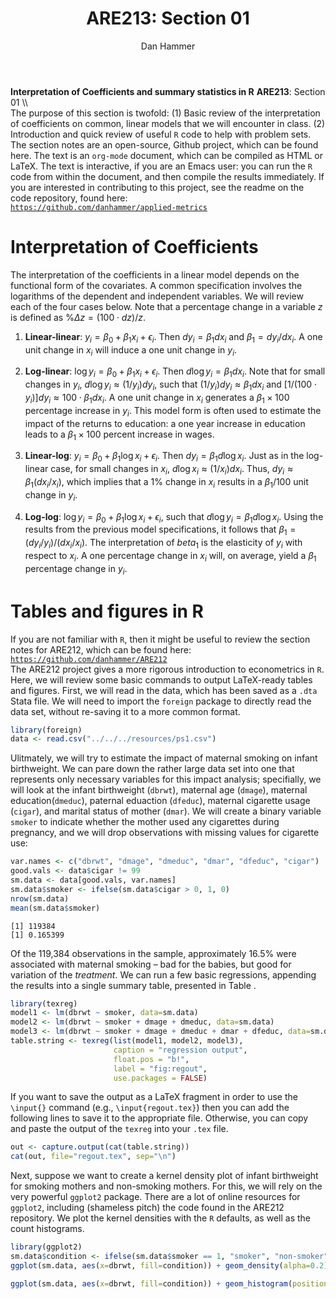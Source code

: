 #+AUTHOR:      Dan Hammer
#+TITLE:       ARE213: Section 01
#+OPTIONS:     toc:nil num:nil 
#+LATEX_HEADER: \usepackage{mathrsfs}
#+LATEX_HEADER: \usepackage{graphicx}
#+LATEX_HEADER: \usepackage{booktabs}
#+LATEX_HEADER: \usepackage{dcolumn}
#+LATEX_HEADER: \usepackage{subfigure}
#+LATEX_HEADER: \usepackage[margin=1in]{geometry}
#+LATEX_HEADER: \RequirePackage{fancyvrb}
#+LATEX_HEADER: \DefineVerbatimEnvironment{verbatim}{Verbatim}{fontsize=\small,formatcom = {\color[rgb]{0.1,0.2,0.9}}}
#+LATEX: \setlength{\parindent}{0in}
#+STARTUP: fninline
#+AUTHOR: 
#+TITLE: 

*Interpretation of Coefficients and summary statistics in R* \hfill
*ARE213*: Section 01 \\ \\

The purpose of this section is twofold: (1) Basic review of the
interpretation of coefficients on common, linear models that we will
encounter in class. (2) Introduction and quick review of useful =R=
code to help with problem sets.  The section notes are an open-source,
Github project, which can be found here.  The text is an =org-mode=
document, which can be compiled as HTML or \LaTeX.  The text is
interactive, if you are an Emacs user: you can run the =R= code from
within the document, and then compile the results immediately.  If you
are interested in contributing to this project, see the readme on the
code repository, found here: \\

[[https://github.com/danhammer/applied-metrics][\texttt{https://github.com/danhammer/applied-metrics}]]

* Interpretation of Coefficients

The interpretation of the coefficients in a linear model depends on
the functional form of the covariates.  A common specification
involves the logarithms of the dependent and independent variables.
We will review each of the four cases below.  Note that a percentage
change in a variable $z$ is defined as $\% \Delta z =(100\cdot d
z)/{z}$.

1. *Linear-linear*: $y_i = \beta_0 + \beta_1 x_i + \epsilon_i$.  Then $d y_i =
   \beta_1 d x_i$ and $\beta_1 = d y_i / d x_i$.  A one unit change in
   $x_i$ will induce a one unit change in $y_i$.

2. *Log-linear*: $\log y_i = \beta_0 + \beta_1 x_i + \epsilon_i$. Then
   $d \log y_i = \beta_1 d x_i$.  Note that for small changes in
   $y_i$, $d \log y_i \approx (1/ y_i) d y_i$, such that $(1/ y_i) d
   y_i \approx \beta_1 d x_i$ and $[1/ (100 \cdot y_i)] d y_i \approx
   100 \cdot \beta_1 d x_i$.  A one unit change in $x_i$ generates a
   $\beta_1 \times 100$ percentage increase in $y_i$.  This model form
   is often used to estimate the impact of the returns to education: a
   one year increase in education leads to a $\beta_1 \times 100$ percent
   increase in wages.

3. *Linear-log*: $y_i = \beta_0 + \beta_1 \log x_i + \epsilon_i$. Then
   $d y_i = \beta_1 d \log x_i$.  Just as in the log-linear case, for
   small changes in $x_i$, $d \log x_i \approx (1/ x_i) d x_i$.  Thus,
   $d y_i \approx \beta_1 (d x_i / x_i)$, which implies that a 1%
   change in $x_i$ results in a $\beta_1 / 100$ unit change in $y_i$.

4. *Log-log*: $\log y_i = \beta_0 + \beta_1 \log x_i + \epsilon_i$,
   such that $d \log y_i = \beta_1 d \log x_i$.  Using the results
   from the previous model specifications, it follows that $\beta_1 =
   (d y_i / y_i)/(d x_i / x_i)$.  The interpretation of $beta_1$ is
   the elasticity of $y_i$ with respect to $x_i$.  A one percentage
   change in $x_i$ will, on average, yield a $\beta_1$ percentage
   change in $y_i$.

* Tables and figures in R

If you are not familiar with =R=, then it might be useful to review
the section notes for ARE212, which can be found here: \\

[[https://github.com/danhammer/ARE212][\texttt{https://github.com/danhammer/ARE212}]] \\

The ARE212 project gives a more rigorous introduction to econometrics
in =R=.  Here, we will review some basic commands to output
\LaTeX-ready tables and figures.  First, we will read in the data,
which has been saved as a =.dta= Stata file.  We will need to import
the =foreign= package to directly read the data set, without re-saving
it to a more common format.

#+begin_src R :exports code :results none
  library(foreign)
  data <- read.csv("../../../resources/ps1.csv")
#+end_src

#+results:

Ulitmately, we will try to estimate the impact of maternal smoking on
infant birthweight.  We can pare down the rather large data set into
one that represents only necessary variables for this impact analysis;
specifially, we will look at the infant birthweight (=dbrwt=),
maternal age (=dmage=), maternal education(=dmeduc=), paternal
eduaction (=dfeduc=), maternal cigarette usage (=cigar=), and marital
status of mother (=dmar=).  We will create a binary variable =smoker=
to indicate whether the mother used any cigarettes during pregnancy,
and we will drop observations with missing values for cigarette use:

#+begin_src R :results output :exports both :tangle yes :session
  var.names <- c("dbrwt", "dmage", "dmeduc", "dmar", "dfeduc", "cigar")
  good.vals <- data$cigar != 99
  sm.data <- data[good.vals, var.names]
  sm.data$smoker <- ifelse(sm.data$cigar > 0, 1, 0)
  nrow(sm.data)
  mean(sm.data$smoker)
#+end_src

#+results:
: [1] 119384
: [1] 0.165399

Of the 119,384 observations in the sample, approximately 16.5% were
associated with maternal smoking -- bad for the babies, but good for
variation of the /treatment/.  We can run a few basic regressions,
appending the results into a single summary table, presented in Table
\ref{fig:regout}.

#+begin_src R :results output latex :exports both :tangle yes :session
  library(texreg)
  model1 <- lm(dbrwt ~ smoker, data=sm.data)
  model2 <- lm(dbrwt ~ smoker + dmage + dmeduc, data=sm.data)
  model3 <- lm(dbrwt ~ smoker + dmage + dmeduc + dmar + dfeduc, data=sm.data)
  table.string <- texreg(list(model1, model2, model3), 
                         caption = "regression output",
                         float.pos = "b!",
                         label = "fig:regout",
                         use.packages = FALSE)
#+end_src

#+results:
#+BEGIN_LaTeX
 
\begin{table}[h!]
\begin{center}
\begin{tabular}{l D{.}{.}{6.5} @{}D{.}{.}{6.5} @{}D{.}{.}{6.5} @{}}
\toprule
            & \multicolumn{1}{c}{Model 1} & \multicolumn{1}{c}{Model 2} & \multicolumn{1}{c}{Model 3} \\
\midrule
(Intercept) & 3407.22^{***} & 3115.57^{***} & 3487.86^{***} \\
            & (1.85)        & (11.34)       & (16.52)       \\
smoker      & -250.50^{***} & -226.94^{***} & -197.37^{***} \\
            & (4.56)        & (4.68)        & (4.74)        \\
dmage       &               & 6.56^{***}    & 1.89^{***}    \\
            &               & (0.33)        & (0.35)        \\
dmeduc      &               & 8.02^{***}    & 2.35^{**}     \\
            &               & (0.84)        & (1.03)        \\
dmar        &               &               & -154.67^{***} \\
            &               &               & (4.54)        \\
dfeduc      &               &               & 1.64^{*}      \\
            &               &               & (0.98)        \\
\midrule
R$^2$       & 0.02          & 0.03          & 0.04          \\
Adj. R$^2$  & 0.02          & 0.03          & 0.04          \\
Num. obs.   & 119384        & 119384        & 119384        \\
\bottomrule
\vspace{-2mm}\\
\multicolumn{4}{l}{\textsuperscript{***}$p<0.01$, \textsuperscript{**}$p<0.05$, \textsuperscript{*}$p<0.1$}
\end{tabular}
\end{center}
\caption{regression output}
\label{fig:regout}
\end{table}
#+END_LaTeX

If you want to save the output as a \LaTeX fragment in order to use
the =\input{}= command (e.g., =\input{regout.tex}=) then you can add
the following lines to save it to the appropriate file.  Otherwise,
you can copy and paste the output of the =texreg= into your =.tex=
file.

#+begin_src R :exports code :results none
  out <- capture.output(cat(table.string))
  cat(out, file="regout.tex", sep="\n")
#+end_src

Next, suppose we want to create a kernel density plot of infant
birthweight for smoking mothers and non-smoking mothers.  For this, we
will rely on the very powerful =ggplot2= package.  There are a lot of
online resources for =ggplot2=, including (shameless pitch) the code
found in the ARE212 repository.  We plot the kernel densities with the
=R= defaults, as well as the count histograms.

#+begin_src R :results output graphics :file fig1.png :width 700 :height 400 :session :tangle yes :exports both
  library(ggplot2)
  sm.data$condition <- ifelse(sm.data$smoker == 1, "smoker", "non-smoker")
  ggplot(sm.data, aes(x=dbrwt, fill=condition)) + geom_density(alpha=0.2)
#+end_src

#+results:
[[file:fig1.png]]


#+begin_src R :results output graphics :file fig2.png :width 700 :height 400 :session :tangle yes :exports both
  ggplot(sm.data, aes(x=dbrwt, fill=condition)) + geom_histogram(position="identity")
#+end_src

#+results:
[[file:fig2.png]]

